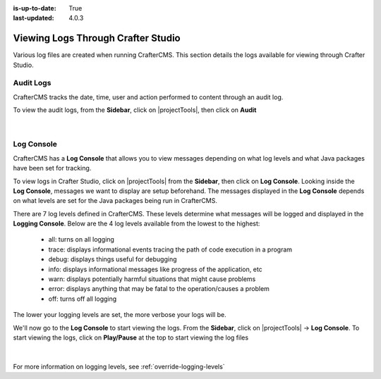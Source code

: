 :is-up-to-date: True
:last-updated: 4.0.3


.. index::  Studio Logging, Viewing Logs Through Crafter Studio

.. _studio-logging:

===================================
Viewing Logs Through Crafter Studio
===================================

Various log files are created when running CrafterCMS.  This section details the logs available for viewing through Crafter Studio.

----------
Audit Logs
----------
CrafterCMS tracks the date, time, user and action performed to content through an audit log.

To view the audit logs, from the **Sidebar**, click on |projectTools|, then click on **Audit**

.. figure:: /_static/images/site-admin/logs-audit.webp
    :alt: Crafter Studio Project Audit Logs
	:align: center

|

.. _studio-log-console:

-----------
Log Console
-----------
CrafterCMS has a **Log Console** that allows you to view messages depending on what log levels and what Java packages have been set for tracking.

To view logs in Crafter Studio, click on |projectTools| from the **Sidebar**, then click on **Log Console**.  Looking inside the **Log Console**, messages we want to display are setup beforehand.  The messages displayed in the **Log Console** depends on what levels are set for the Java packages being run in CrafterCMS.

There are 7 log levels defined in CrafterCMS.  These levels determine what messages will be logged and displayed in the **Logging Console**.  Below are the 4 log levels available from the lowest to the highest:

    - all: turns on all logging
    - trace: displays informational events tracing the path of code execution in a program
    - debug: displays things useful for debugging
    - info: displays informational messages like progress of the application, etc
    - warn: displays potentially harmful situations that might cause problems
    - error: displays anything that may be fatal to the operation/causes a problem
    - off: turns off all logging

The lower your logging levels are set, the more verbose your logs will be.

We'll now go to the **Log Console** to start viewing the logs.  From the **Sidebar**, click on |projectTools| -> **Log Console**.  To start viewing the logs, click on **Play/Pause** at the top to start viewing the log files

.. figure:: /_static/images/site-admin/logs-log-console.webp
    :alt: Crafter Studio Log Console
	:align: center

|

For more information on logging levels, see :ref:`override-logging-levels`
